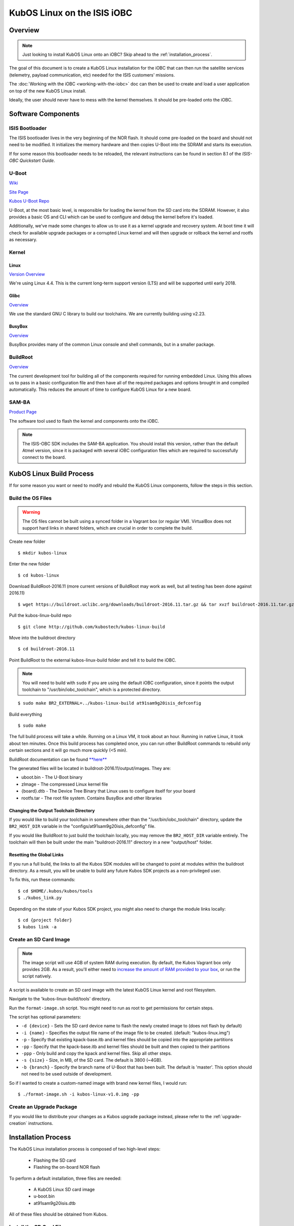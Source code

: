 KubOS Linux on the ISIS iOBC
============================

Overview
--------

.. note:: Just looking to install KubOS Linux onto an iOBC? Skip ahead to the :ref:`installation_process`.

The goal of this document is to create a KubOS Linux installation for the iOBC
that can then run the satellite services (telemetry, payload communication,
etc) needed for the ISIS customers' missions.

The :doc:`Working with the iOBC <working-with-the-iobc>` doc can then be used to
create and load a user application on top of the new KubOS Linux install.

Ideally, the user should never have to mess with the kernel themselves. 
It should be pre-loaded onto the iOBC.



Software Components
-------------------

ISIS Bootloader
~~~~~~~~~~~~~~~

The ISIS bootloader lives in the very beginning of the NOR flash. It should come
pre-loaded on the board and should not need to be modified. It initializes the
memory hardware and then copies U-Boot into the SDRAM and starts its execution.

If for some reason this bootloader needs to be reloaded, the relevant
instructions can be found in section 8.1 of the *ISIS-OBC Quickstart Guide*.

U-Boot
~~~~~~

`Wiki <https://en.wikipedia.org/wiki/Das_U-Boot>`__

`Site Page <http://www.denx.de/wiki/U-Boot>`__

`Kubos U-Boot Repo <https://github.com/kubostech/uboot>`__

U-Boot, at the most basic level, is responsible for loading the kernel from the
SD card into the SDRAM. However, it also provides a basic OS and CLI which can
be used to configure and debug the kernel before it's loaded.

Additionally, we've made some changes to allow us to use it as a kernel upgrade
and recovery system. At boot time it will check for available upgrade packages
or a corrupted Linux kernel and will then upgrade or rollback the kernel and
rootfs as necessary.

Kernel
~~~~~~

Linux
^^^^^

`Version Overview <https://kernelnewbies.org/Linux_4.4>`__

We're using Linux 4.4. This is the current long-term support version (LTS) and
will be supported until early 2018.

Glibc
^^^^^

`Overview <https://www.gnu.org/software/libc/>`__

We use the standard GNU C library to build our toolchains. We are currently
building using v2.23.

BusyBox
^^^^^^^

`Overview <https://busybox.net/about.html>`__

BusyBox provides many of the common Linux console and shell commands, but in a
smaller package.

BuildRoot
~~~~~~~~~

`Overview <https://buildroot.uclibc.org/>`__

The current development tool for building all of the components required for
running embedded Linux. Using this allows us to pass in a basic configuration
file and then have all of the required packages and options brought in and
compiled automatically. This reduces the amount of time to configure KubOS
Linux for a new board.

SAM-BA
~~~~~~

`Product Page <http://www.atmel.com/tools/atmelsam-bain-systemprogrammer.aspx>`__

The software tool used to flash the kernel and components onto the iOBC.

.. note:: 

    The ISIS-OBC SDK includes the SAM-BA application. You should install this version,
    rather than the default Atmel version, since it is packaged with several iOBC configuration
    files which are required to successfully connect to the board.

KubOS Linux Build Process
-------------------------

If for some reason you want or need to modify and rebuild the KubOS Linux components, follow
the steps in this section.

.. _build-os:

Build the OS Files
~~~~~~~~~~~~~~~~~~

.. warning::

    The OS files cannot be built using a synced folder in a Vagrant box (or regular VM).
    VirtualBox does not support hard links in shared folders, which are crucial in order to complete
    the build.

Create new folder

::

    $ mkdir kubos-linux

Enter the new folder

::

    $ cd kubos-linux

Download BuildRoot-2016.11 (more current versions of BuildRoot may work as well,
but all testing has been done against 2016.11)

::

    $ wget https://buildroot.uclibc.org/downloads/buildroot-2016.11.tar.gz && tar xvzf buildroot-2016.11.tar.gz && rm buildroot-2016.11.tar.gz

Pull the kubos-linux-build repo

::

    $ git clone http://github.com/kubostech/kubos-linux-build

Move into the buildroot directory

::

    $ cd buildroot-2016.11

Point BuildRoot to the external kubos-linux-build folder and tell it to build
the iOBC.

.. note::

    You will need to build with ``sudo`` if you are using the default iOBC
    configuration, since it points the output toolchain to "/usr/bin/iobc_toolchain",
    which is a protected directory.

::

    $ sudo make BR2_EXTERNAL=../kubos-linux-build at91sam9g20isis_defconfig

Build everything

::

    $ sudo make

The full build process will take a while. Running on a Linux VM, it took about
an hour. Running in native Linux, it took about ten minutes. Once this build
process has completed once, you can run other BuildRoot commands to rebuild
only certain sections and it will go much more quickly (<5 min).

BuildRoot documentation can be found
`**here** <https://buildroot.org/docs.html>`__

The generated files will be located in buildroot-2016.11/output/images. They are:

-  uboot.bin - The U-Boot binary
-  zImage - The compressed Linux kernel file
-  {board}.dtb - The Device Tree Binary that Linux uses to configure itself
   for your board
-  rootfs.tar - The root file system. Contains BusyBox and other libraries

Changing the Output Toolchain Directory
^^^^^^^^^^^^^^^^^^^^^^^^^^^^^^^^^^^^^^^

If you would like to build your toolchain in somewhere other than the
"/usr/bin/iobc_toolchain" directory, update the ``BR2_HOST_DIR`` variable in the
"configs/at91sam9g20isis_defconfig" file.

If you would like BuildRoot to just build the toolchain locally, you may remove
the ``BR2_HOST_DIR`` variable entirely. The toolchain will then be built under the
main "buildroot-2016.11" directory in a new "output/host" folder.

Resetting the Global Links
^^^^^^^^^^^^^^^^^^^^^^^^^^

If you run a full build, the links to all the Kubos SDK modules will be changed to
point at modules within the buildroot directory. As a result, you will be unable
to build any future Kubos SDK projects as a non-privileged user.

To fix this, run these commands:

::

    $ cd $HOME/.kubos/kubos/tools
    $ ./kubos_link.py
    
Depending on the state of your Kubos SDK project, you might also need to change the
module links locally:

::

    $ cd {project folder}
    $ kubos link -a

Create an SD Card Image
~~~~~~~~~~~~~~~~~~~~~~~

.. note::

    The image script will use 4GB of system RAM during execution. By default,
    the Kubos Vagrant box only provides 2GB. As a result, you'll either need to `increase
    the amount of RAM provided to your box 
    <https://askubuntu.com/questions/510134/how-to-increase-vm-hdd-and-ram-sizes>`__,
    or run the script natively.

A script is available to create an SD card image with the latest
KubOS Linux kernel and root filesystem.

Navigate to the 'kubos-linux-build/tools' directory.

Run the ``format-image.sh`` script. You might need to run as root to get
permissions for certain steps.

The script has optional parameters: 

- ``-d {device}`` - Sets the SD card device name to flash the newly created image to
  (does not flash by default)
- ``-i {name}`` - Specifies the output file name of the image file to be created.
  (default: "kubos-linux.img")
- ``-p`` - Specify that existing kpack-base.itb and kernel files should be
  copied into the appropriate partitions 
- ``-pp`` - Specify that the kpack-base.itb and kernel files should be built
  and then copied to their partitions 
- ``-ppp`` - Only build and copy the kpack and kernel files. Skip all other steps. 
- ``-s {size}`` - Size, in MB, of the SD card. The default is 3800 (~4GB). 
- ``-b {branch}`` - Specify the branch name of U-Boot that has been built. The
  default is 'master'. This option should not need to be used outside of
  development.

So if I wanted to create a custom-named image with brand new kernel files,
I would run:

::

    $ ./format-image.sh -i kubos-linux-v1.0.img -pp

Create an Upgrade Package
~~~~~~~~~~~~~~~~~~~~~~~~~

If you would like to distribute your changes as a Kubos upgrade package instead,
please refer to the :ref:`upgrade-creation` instructions.

.. _installation_process:

Installation Process
--------------------

The KubOS Linux installation process is composed of two high-level steps:

  - Flashing the SD card
  - Flashing the on-board NOR flash
    
To perform a default installation, three files are needed:

  - A KubOS Linux SD card image
  - u-boot.bin
  - at91sam9g20isis.dtb
  
All of these files should be obtained from Kubos.

.. todo::

    Add file distribution/aquisition instructions

.. _install-sd:

Install the SD Card Files
~~~~~~~~~~~~~~~~~~~~~~~~~

All users should install the SD card files using a distributed KubOS Linux image, unless they have
created a custom KubOS Linux build. In that case, the SD card files can be installed by either 
flashing a complete KubOS Linux image onto an SD card or by copying the individual files.

Installing the Files From an Image
^^^^^^^^^^^^^^^^^^^^^^^^^^^^^^^^^^

Pre-Requisites
##############

1. Obtain an SD card that is at least 4GB.

.. note:: 

    The KubOS Linux SD images are created for a 4GB SD card. The image can be applied to a larger SD card, but the
    resulting system will still only have 4GB of space available to it.

 
2. Install `Etcher <https://etcher.io/>`__. Other software to flash SD cards does exist,
   but Etcher is the Kubos software of choice.

3. Obtain a KubOS Linux image


Flash the SD Card
#################

Using `Etcher <https://etcher.io/>`__:

  - Select the KubOS Linux image to flash
  - Make sure the SD card device is correct (may be auto-detected if there is only one SD card present
    in your system.)
  - Click the "Flash!" button to start the flashing process
  
.. figure:: images/iOBC/etcher.png
   :alt: Etcher Setup

   Etcher Setup
  
It should take roughly 10 minutes for a 4GB image to be loaded onto an SD card.

Once the program has finished successfully, the SD card is ready to be inserted
into the iOBC's SD Card 0 slot.

Other Installation Methods
^^^^^^^^^^^^^^^^^^^^^^^^^^

If for some reason you do not have a KubOS Linux image, you can load the files onto
an SD card either manually, or by using our flashing script.

Pre-Requisites
##############

In order to write the files to the SD card your build system needs be able to a)
see the SD card device and b) read/write to multiple partitions.

If you're running Mac OS or Windows, you'll need to pass the SD card through to
your Vagrant box.

-  `Mac OS X Instructions <https://www.geekytidbits.com/mount-sd-card-virtualbox-from-mac-osx/>`__
-  `Windows Instructions <http://rizwanansari.net/access-sd-card-on-linux-from-windows-using-virtualbox/>`__

If you're running Linux, you can either pass through the SD card to your Vagrant
box via the VirtualBox Manager, or run the whole build process natively.

Get the Device Name
###################

To start, find the name of your SD card in your system:

::

    $ sudo fdisk -l

You should see a device that looks like this:

::

    Disk /dev/sdb: 3.8 GiB, 4025483264 bytes, 7862272 sectors
    Units: sectors of 1 * 512 = 512 bytes
    Sector size (logical/physical): 512 bytes / 512 bytes
    I/O size (minimum/optimal): 512 bytes / 512 bytes
    Disklabel type: dos
    Disk identifier: 0xf39e6ab1

In this example '/dev/sdb' is the name of the SD card. You might also see
'/dev/mmcblk0'. You'll need to use this name in all future commands.

Run the Formatting/Flashing Script
##################################

A script is available to format the SD card and then load the latest
KubOS Linux kernel and root filesystem.

Navigate to the 'kubos-linux-build/tools' directory.

Run the ``format-sd.sh`` script. You might need to run as root to get
permissions for certain steps.

The script has optional parameters: 

- ``-d {device}`` - Specify the name of the SD card device. The default is
  '/dev/sdb' 
- ``-s {size}`` - Size, in MB, of the SD card. The default is 4000 (4GB). 
- ``-w`` - Specify that the SD card should be wiped before formatting. Useful
  if there was any data previously on the card. **Note** Wiping a 4GB SD card
  takes about 10 minutes. 
- ``-p`` - Specify that existing kpack-base.itb and kernel files should be
  copied into the appropriate partitions 
- ``-pp`` - Specify that the kpack-base.itb and kernel files should be built
  and then copied to their partitions 
- ``-ppp`` - Specify that the SD card should not be formatted. Only build and
  copy the kpack and kernel files. 
- ``-b {branch}`` - Specify the branch name of U-Boot that has been built. The
  default is 'master'. This option should not need to be used outside of
  development.

So if I wanted to wipe my SD card and then build and load the new kernel files,
I would run:

::

    $ ./format-sd.sh -wpp

Once the script has finished successfully, the SD card is ready to be inserted
into the iOBC's SD Card 0 slot.

Manual Format/Flash Process
###########################

If for some reason you'd like to format the SD card and load the bare minimum
files onto it manually, follow this process.

**Partition the SD Card**

First, you'll need to set up the partitions on the SD card (for readability,
we'll be using device name '/dev/sdb'. Be sure to replace with the device name
of your SD card):

Create a partition table

::

    $ sudo parted /dev/sdb mklabel msdos y

Create the partitions

::

    $ sudo parted /dev/sdb mkpart primary ext4 1M 3917M
    $ sudo parted /dev/sdb mkpart extended 3917M 4000M
    $ sudo parted /dev/sdb mkpart logical fat16 3917M 3938M
    $ sudo parted /dev/sdb mkpart logical ext4 3938M 3949M
    $ sudo parted /dev/sdb mkpart logical ext4 3949M 4000M

Configure the partitions (ex. /dev/sdb1)

::

    $ sudo mkfs.ext4 /dev/sdb1
    $ sudo mkfs.fat /dev/sdb5
    $ sudo mkfs.ext4 /dev/sdb6
    $ sudo mkfs.ext4 /dev/sdb7

**Create the Kernel File**

The BuildRoot build process creates the zImage file, which is a self-extracting
kernel image. In order to help detect corruption, we package that into an
\*.itb file, which includes a checksum value that can be validated during boot time.

Navigate to your 'kubos-linux-build' folder and open the 'tools' directory.

Run the ``kubos-kernel.sh`` script.

The script has optional parameters (which are unlikely to be needed): 

- ``-i {input-file}`` - Specify the name of the
  \*.its file to use. This file describes the files that will be packaged and their usage configuration options. The default is 'kubos-kernel.its', which should also be located in the 'tools' directory. 
-  ``-b {branch}`` - Specify the branch name of U-Boot that has been built.
   The default is 'master'. This option should not need to be used outside of
   development. 

The script will create the 'kubos-kernel.itb' file.

**Copy the files**

Next, you'll need to copy the kernel file into the boot partition and the rootfs
into the rootfs partition

From your project folder:

Create mount folders

::

    $ mkdir boot
    $ mkdir rootfs

Mount the partitions (replace '/dev/sdb' with the name of your SD card device)

::

    $ sudo mount /dev/sdb5 boot
    $ sudo mount /dev/sdb6 rootfs

Copy the kubos-kernel.itb file into partition 5. It will need to be renamed to
'kernel'.

::

    $ sudo cp buildroot-2016.11/output/images/kubos-kernel.itb boot/kernel

Untar the rootfs into partition 6

::

    $ sudo tar -xvf buildroot-2016.11/output/images/rootfs.tar -C rootfs

Unmount the partitions

::

    $ sudo umount /dev/sdb5
    $ sudo umount /dev/sdb6

Remove the SD card and insert it into iOBC SD card slot 0.

Install the NOR Flash Files
~~~~~~~~~~~~~~~~~~~~~~~~~~~

The NOR flash files will be loaded onto the iOBC using the Atmel SAM-BA software.

This can be done using the SAM-BA GUI or by using a command line script.

The SD card does not need to be inserted into the iOBC in order for this step to work.

.. warning::

    **The SAM-BA software currently only supports using the SAM-ICE JTAG with host machines
    running Windows. This means that you must use a Windows OS in order to initially flash
    the iOBC.**
    
    Once KubOS Linux has been installed, the device tree, which is located in the NOR flash,
    can be updated using the standard :ref:`upgrade-installation` process with a `kpack-nor-*.itb`
    file.

Pre-Requisites
^^^^^^^^^^^^^^

1. Obtain an `Atmel SAM-ICE programmer/debugger <http://www.atmel.com/tools/atmelsam-ice.aspx>`__.
2. Install programming drivers from https://www.segger.com/jlink-software.html.
3. Install FTDI USB-to-serial drivers from http://www.ftdichip.com/Drivers/VCP.htm
4. Install SAM-BA from the ISIS-OBC SDK installer. 
   (Refer to Section 3.3 of the `ISIS-OBC Quick Start Guide`)
   
   **Note:** You must use the ISIS version of SAM-BA, rather than the default
   Atmel installation. It includes several configuration files that are required
   to connect to the iOBC.
5. Setup the iOBC board for serial connection and programming. (Refer to
   Chapter 4 of the `ISIS-OBC Quick Start Guide`)
6. Connect the programming and serial connection cables to your
   computer.
7. Power the board.

.. warning::

    Make sure the red jumper on the programming board is in place; it bypasses
    the watchdog. If you don't, the board will continually reboot and you won't be
    able to flash anything.

**If you are using the command line script, follow these additional steps:**

1. Copy the `kubos-nor-flash.tcl` script from the `tools/at91sam9g20isis` folder in
   the `kubos-linux-build <https://github.com/kubostech/kubos-linux-build>`__ repo
   into the SAM-BA application folder.
2. Update the `{path to SAM-BA}/tcl_lib/boards.tcl` file to change this line:

   ``"at91sam9g20-ISISOBC"    "at91sam9g20-ISISOBC/at91sam9g20-ISISOBC.tcl"``
   
   to this:
   
   ``"at91sam9g20-isisobc"    "at91sam9g20-ISISOBC/at91sam9g20-ISISOBC.tcl"``
   
   (the command line converts everything to lower case, which will lead to 
   a "board not found" error if you don't change this file)


Boot into U-Boot (Optional)
^^^^^^^^^^^^^^^^^^^^^^^^^^^

(Skip this section if you've never put Linux on your board before)

If you already have Linux running on your board, you'll need to boot into the
U-Boot console rather than the Linux console in order to be able to flash the
board.

You'll need to establish a serial connection with the board in order to connect
to the console. Set up a serial connection to the board at a baudrate of 115200.

.. figure:: images/iOBC/putty_connection.png
   :alt: PuTTY Connection

   PuTTY Connection

Once the serial connection is open, boot (or reboot) the board. Hold down any
key while the board is starting up. This will exit out of the auto-boot and
bring up the CLI.

.. figure:: images/iOBC/uboot_console.png
   :alt: U-Boot Console

   U-Boot Console

Flash the Files
^^^^^^^^^^^^^^^

Using the Script
################

The flashing script can be called from the standard command prompt using this command:

::

    $ {path to SAM-BA}/sam-ba.exe \jlink\ARM0 at91sam9g20-ISISOBC
          {path to SAM-BA}/kubos-nor-flash.tcl {input arguments} [> {logfile}]
    
Where the input arguments are as follows:

  - uboot={uboot file} - Path to U-Boot binary
  - dtb={dtb file} - Path to Device Tree binary
  - altos={alt file} - Path to alternate OS binary
  
Multiple input arguments can be specified and should be space-separated.
  
The optional logfile parameter is highly recommended, as the SAM-BA application will not
give any other response to this command. The log file will contain all of the output as the 
script connects to the board and transfers the files.

Example command:

::

    $ C:/ISIS/applications/samba/sam-ba.exe /jlink/ARM0 at91sam9g20-ISISOBC 
          kubos-nor-flash.tcl uboot=new-u-boot.bin dtb=new-dtb.dtb 
          > logfile.log
 
If you'd like to confirm that the command ran successfully, open the log file. You should see
this message for each file you attempted to flash:

    ``Sent file & Memory area content (address: [...], size: [...] bytes) match exactly !``

Using the SAM-BA GUI
####################

Start SAM-BA
************

Start up SAM-BA. You'll want to select the at91sam9g20-ISISOBC option from the
'Select your board' drop-down.

.. figure:: images/iOBC/samba_connection_select.png
   :alt: SAM-BA Connection Selection

   SAM-BA Connection Selection

Enable Flashing
***************

Execute the 'Enable NorFlash' script. This will prep the board to enable
flashing.

.. figure:: images/iOBC/samba_enable_norflash.png
   :alt: SAM-BA Enable NorFlash

   SAM-BA Enable NorFlash

Flash U-Boot
************

Select the uboot.bin file in the 'Send File Name' field.

Make sure that 'Address' is set to 0xA000.

Click 'Send File'

.. figure:: images/iOBC/samba_send_uboot.png
   :alt: SAM-BA Send U-Boot

   SAM-BA Send U-Boot
   
Click 'Compare sent file with memory' after the file transfer has completed to confirm
that all data was sent successfully.

Flash Device Tree
*****************

Select the at91sam9g20isis.dtb file in the 'Send File Name' field (you'll need
to view all file types in order to see the .dtb file)

Set 'Address' to 0x70000.

Click 'Send File'

.. figure:: images/iOBC/samba_send_dtb.png
   :alt: SAM-BA Send DTB

   SAM-BA Send DTB
   
Click 'Compare sent file with memory' after the file transfer has completed to confirm
that all data was sent successfully.

Reboot the System
~~~~~~~~~~~~~~~~~

If you have not already done so, insert the SD card into the iOBC's first SD card
slot while the board is not powered.

After new files have been loaded, the board will need to be powered off and back
on again in order to go through the normal boot process.


Status LEDs
-----------

There are four yellow LEDs present on the iOBC which give some indication of what state
the board is in, along with one red LED which is lit when the system is powered:

-  Three LEDS (solid) - The system is currently running U-Boot
-  One LED (blinking) - The system is currently running KubOS Linux

Connect to the System
---------------------

You should now be able to set up a serial connection to your board and interact
with the KubOS Linux environment.

You'll need to establish a serial connection with the board in order to connect
to the console. Set up a serial connection to the board at a baudrate of 115200.

If you have a Kubos Vagrant image currently running, the FTDI connection will
be automatically passed through. You can use the included minicom configuration
to quickly connect to the iOBC via the ``minicom kubos`` command in the VM's
command console.

.. note:: 

    If a Kubos Vagrant image is running, you will be unable to establish a serial
    connection on your host machine. You must instead connect to the device 
    through the VM.

::

    $ minicom kubos
    
If the board is already powered, hit the ``Enter`` key to display the login dialog.

If you power the board after starting the minicom session, the end of the boot
messages will look like this:

::

    ...
    EXT4-fs (mmcblk0p1): mounted filesystem with ordered data mode. Opts: (null)
    EXT4-fs (mmcblk0p7): recovery complete
    EXT4-fs (mmcblk0p7): mounted filesystem with ordered data mode. Opts: (null)
    Initializing random number generator... random: dd: uninitialized urandom read (512 bytes read, 25 bits of entropy available)
    done.
    Starting network: OK
    Starting kubos-c2-daemon:
    OK
    Starting linux-telemetry-service:
    OK
    
    Welcome to KubOS Linux
    Kubos login: 
    
By default, there are two user accounts available: "root" (the superuser), and "kubos" (a normal user).
Both have a default password of "Kubos123". For more information, see the :ref:`user-accounts` section.


Upgrade Process
---------------

If you already have KubOS Linux installed on your system, but would like to
upgrade to the latest version, check out the :ref:`upgrade-installation` section. 
Alternatively, if you would like to rollback to a previously installed version, 
refer to the :ref:`upgrade-rollback` section.

Recovery Process
----------------

Should your KubOS Linux kernel become corrupted (as indicated by failing to
successfully boot into Linux several times), the system will automatically try
to recover during the next boot.

It will go through the following steps, if each is present (system will reboot
after attempting each step):

1. Reload the current version of KubOS Linux from the kpack\*.itb file
   in the upgrade partition
2. Reload the previous version of KubOS Linux from the kpack\*.itb file
   in the upgrade partition
3. Reload the base version of KubOS Linux from the kpack-base.itb file
   in the upgrade partition
4. Boot into the alternate OS

If none of these steps work, then the system will boot into the U-Boot CLI. From
here, some basic troubleshooting and debugging abilities should be available.

More information about the recovery process and architecture can be found in the
:doc:`KubOS Linux Recovery doc <kubos-linux-recovery>`

Resetting the Environment
-------------------------

If the system goes through the full recovery process, you will need to reset the environment
in order to resume the normal boot process.

From the U-Boot CLI:

::

    $ env default bootcmd
    $ env default bootcount
    $ env default recovery_available
    $ saveenv
    $ reset
    
These commands will:

  - Restore the relevant environment variables to their default values
  - Save the new values to persistent storage
  - Reboot the system
  
As long as a valid kernel and rootfs are available, your system should now successfully boot
into KubOS Linux.

Using KubOS Linux
-----------------

For information on how to create and run applications on your new KubOS Linux system, see the
:doc:`working-with-the-iobc` guide.
